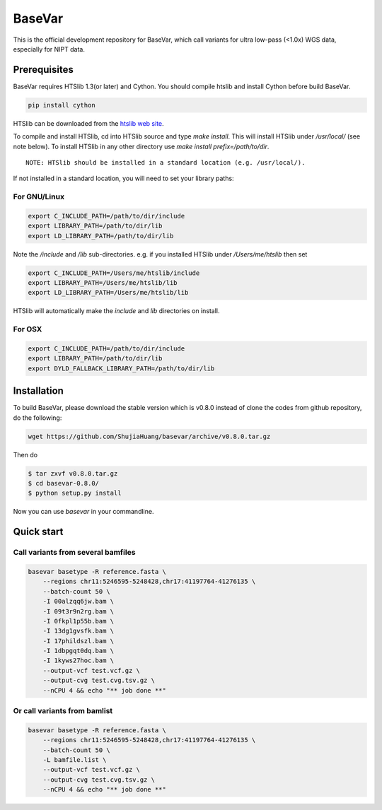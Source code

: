 BaseVar
=======

This is the official development repository for BaseVar, which call variants for ultra low-pass (<1.0x) WGS data,
especially for NIPT data.

Prerequisites
-------------

BaseVar requires HTSlib 1.3(or later) and Cython. You should compile htslib and install Cython before build BaseVar.

.. code:: bash

    pip install cython

HTSlib can be downloaded from the `htslib web site <http://www.htslib.org/download/>`_.

To compile and install HTSlib, cd into HTSlib source and type `make install`.
This will install HTSlib under `/usr/local/` (see note below). To install HTSlib
in any other directory use `make install prefix=/path/to/dir`.

::

    NOTE: HTSlib should be installed in a standard location (e.g. /usr/local/).

If not installed in a standard location, you will need to set your library paths:

For GNU/Linux
~~~~~~~~~~~~~

.. code:: bash

    export C_INCLUDE_PATH=/path/to/dir/include
    export LIBRARY_PATH=/path/to/dir/lib
    export LD_LIBRARY_PATH=/path/to/dir/lib

Note the `/include` and `/lib` sub-directories. e.g. if you installed HTSlib under `/Users/me/htslib` then set

.. code:: bash

    export C_INCLUDE_PATH=/Users/me/htslib/include
    export LIBRARY_PATH=/Users/me/htslib/lib
    export LD_LIBRARY_PATH=/Users/me/htslib/lib

HTSlib will automatically make the `include` and `lib` directories on install.

For OSX
~~~~~~~

.. code:: bash

    export C_INCLUDE_PATH=/path/to/dir/include
    export LIBRARY_PATH=/path/to/dir/lib
    export DYLD_FALLBACK_LIBRARY_PATH=/path/to/dir/lib

Installation
------------

To build BaseVar, please download the stable version which is v0.8.0 instead of clone the codes from github repository, do the following:

.. code:: bash

    wget https://github.com/ShujiaHuang/basevar/archive/v0.8.0.tar.gz
    

Then do

.. code:: bash

    $ tar zxvf v0.8.0.tar.gz
    $ cd basevar-0.8.0/
    $ python setup.py install

Now you can use `basevar` in your commandline.

Quick start
-----------

Call variants from several bamfiles
~~~~~~~~~~~~~~~~~~~~~~~~~~~~~~~~~~~

.. code:: bash

    basevar basetype -R reference.fasta \
        --regions chr11:5246595-5248428,chr17:41197764-41276135 \
        --batch-count 50 \
        -I 00alzqq6jw.bam \
        -I 09t3r9n2rg.bam \
        -I 0fkpl1p55b.bam \
        -I 13dg1gvsfk.bam \
        -I 17phildszl.bam \
        -I 1dbpgqt0dq.bam \
        -I 1kyws27hoc.bam \
        --output-vcf test.vcf.gz \
        --output-cvg test.cvg.tsv.gz \
        --nCPU 4 && echo "** job done **"

Or call variants from bamlist
~~~~~~~~~~~~~~~~~~~~~~~~~~~~~

.. code:: bash

    basevar basetype -R reference.fasta \
        --regions chr11:5246595-5248428,chr17:41197764-41276135 \
        --batch-count 50 \
        -L bamfile.list \ 
        --output-vcf test.vcf.gz \
        --output-cvg test.cvg.tsv.gz \
        --nCPU 4 && echo "** job done **"

